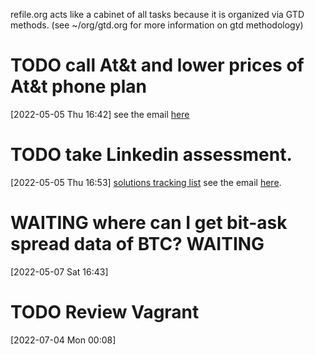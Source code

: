 #+FILETAGS: REFILE

refile.org acts like a cabinet of all tasks because it is organized via GTD methods. (see ~/org/gtd.org for more information on gtd methodology)

* TODO call At&t and lower prices of At&t phone plan
:PROPERTIES:
:ID:       0ba6efe6-af7d-48a2-9a09-286c6161520d
:END:
[2022-05-05 Thu 16:42]
see the email [[https://mail.google.com/mail/u/0/#inbox/FMfcgzGpFgvPrmBdQdcWLkKrCDQBRbjq][here]]
* TODO take Linkedin assessment.
:PROPERTIES:
:ID:       6fa069fd-d636-4937-98cd-052f9e7a8831
:END:
[2022-05-05 Thu 16:53]
[[file:~/org/life.org::*solutions tracking list][solutions tracking list]]
see the email [[https://mail.google.com/mail/u/0/#inbox/FMfcgzGpFgvNKRrxpzPTlSDtNXBDqsWM][here]].
* WAITING where can I get bit-ask spread data of BTC? :WAITING:
:PROPERTIES:
:ID:       50c0b152-def0-4aea-83db-395513c4e3e7
:END:
:LOGBOOK:
- State "WAITING"    from "TODO"       [2022-05-07 Sat 16:44]
CLOCK: [2022-05-07 Sat 16:43]--[2022-05-07 Sat 16:44] =>  0:01
:END:
[2022-05-07 Sat 16:43]
* TODO Review Vagrant
:PROPERTIES:
:ID:       65f2419a-6ed3-40d7-84f1-cddc4e6e2206
:END:
[2022-07-04 Mon 00:08]
